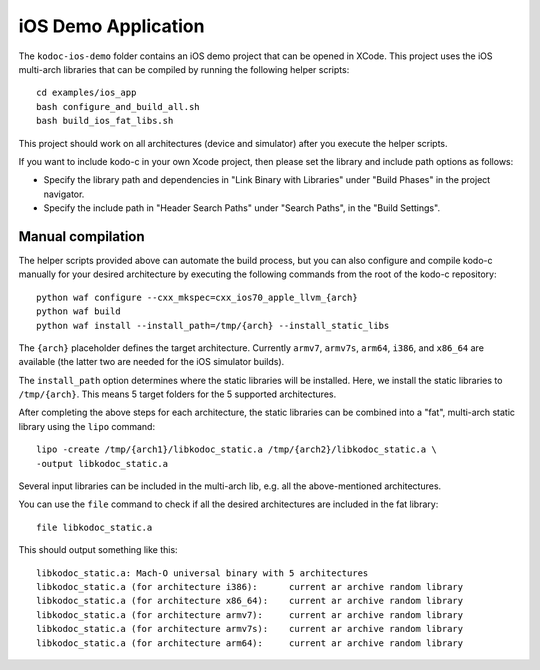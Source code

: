iOS Demo Application
--------------------

The ``kodoc-ios-demo`` folder contains an iOS demo project that can be opened
in XCode. This project uses the iOS multi-arch libraries that can be compiled
by running the following helper scripts::

    cd examples/ios_app
    bash configure_and_build_all.sh
    bash build_ios_fat_libs.sh

This project should work on all architectures (device and simulator)
after you execute the helper scripts.

If you want to include kodo-c in your own Xcode project, then please set
the library and include path options as follows:

- Specify the library path and dependencies in "Link Binary with Libraries"
  under "Build Phases" in the project navigator.
- Specify the include path in "Header Search Paths" under "Search Paths",
  in the "Build Settings".

Manual compilation
..................

The helper scripts provided above can automate the build process, but you
can also configure and compile kodo-c manually for your desired architecture by
executing the following commands from the root of the kodo-c repository::

    python waf configure --cxx_mkspec=cxx_ios70_apple_llvm_{arch}
    python waf build
    python waf install --install_path=/tmp/{arch} --install_static_libs

The ``{arch}`` placeholder defines the target architecture. Currently
``armv7``, ``armv7s``, ``arm64``, ``i386``, and ``x86_64`` are available
(the latter two are needed for the iOS simulator builds).

The ``install_path`` option determines where the static libraries will be
installed. Here, we install the static libraries to ``/tmp/{arch}``. This
means 5 target folders for the 5 supported architectures.

After completing the above steps for each architecture, the static libraries
can be combined into a "fat", multi-arch static library using the ``lipo``
command::

  lipo -create /tmp/{arch1}/libkodoc_static.a /tmp/{arch2}/libkodoc_static.a \
  -output libkodoc_static.a

Several input libraries can be included in the multi-arch lib, e.g. all the
above-mentioned architectures.

You can use the ``file`` command to check if all the desired architectures
are included in the fat library::

    file libkodoc_static.a

This should output something like this::

    libkodoc_static.a: Mach-O universal binary with 5 architectures
    libkodoc_static.a (for architecture i386):      current ar archive random library
    libkodoc_static.a (for architecture x86_64):    current ar archive random library
    libkodoc_static.a (for architecture armv7):     current ar archive random library
    libkodoc_static.a (for architecture armv7s):    current ar archive random library
    libkodoc_static.a (for architecture arm64):     current ar archive random library
